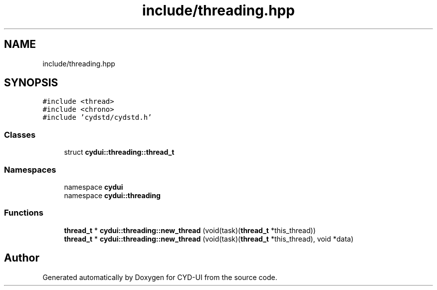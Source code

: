 .TH "include/threading.hpp" 3 "CYD-UI" \" -*- nroff -*-
.ad l
.nh
.SH NAME
include/threading.hpp
.SH SYNOPSIS
.br
.PP
\fC#include <thread>\fP
.br
\fC#include <chrono>\fP
.br
\fC#include 'cydstd/cydstd\&.h'\fP
.br

.SS "Classes"

.in +1c
.ti -1c
.RI "struct \fBcydui::threading::thread_t\fP"
.br
.in -1c
.SS "Namespaces"

.in +1c
.ti -1c
.RI "namespace \fBcydui\fP"
.br
.ti -1c
.RI "namespace \fBcydui::threading\fP"
.br
.in -1c
.SS "Functions"

.in +1c
.ti -1c
.RI "\fBthread_t\fP * \fBcydui::threading::new_thread\fP (void(task)(\fBthread_t\fP *this_thread))"
.br
.ti -1c
.RI "\fBthread_t\fP * \fBcydui::threading::new_thread\fP (void(task)(\fBthread_t\fP *this_thread), void *data)"
.br
.in -1c
.SH "Author"
.PP 
Generated automatically by Doxygen for CYD-UI from the source code\&.
